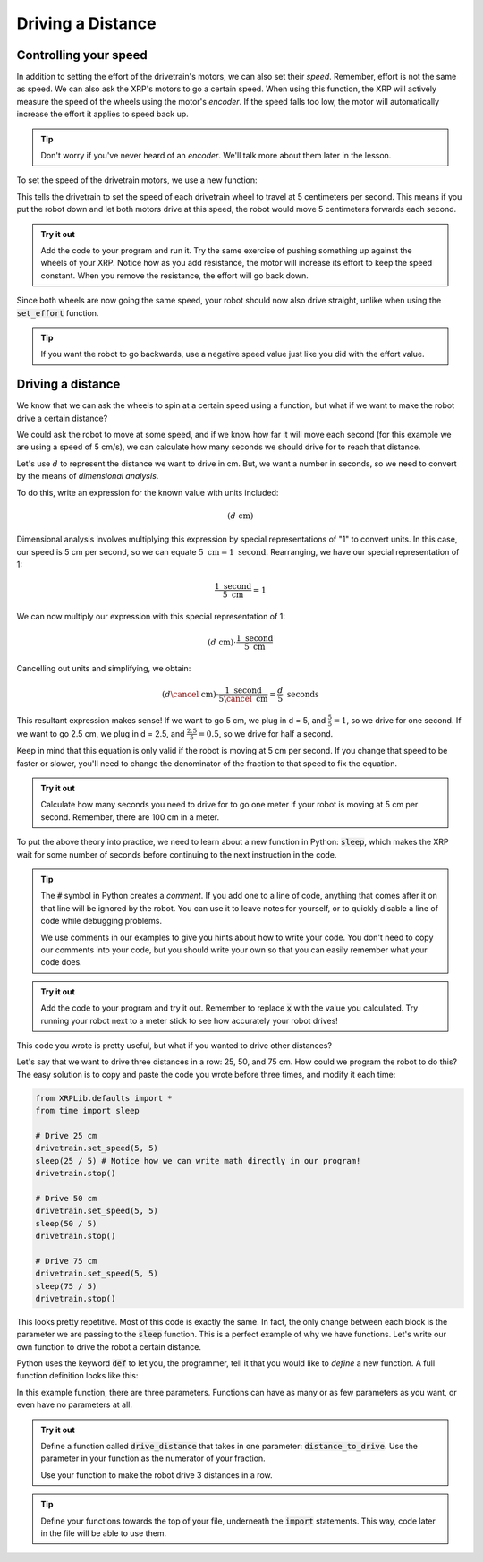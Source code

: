 Driving a Distance
==================

Controlling your speed
----------------------

In addition to setting the effort of the drivetrain's motors, we can also set 
their *speed*. Remember, effort is not the same as speed. We can also ask the 
XRP's motors to go a certain speed. When using this function, the XRP will
actively measure the speed of the wheels using the motor's *encoder*. If the 
speed falls too low, the motor will automatically increase the effort it applies
to speed back up.

.. tip:: 

    Don't worry if you've never heard of an *encoder*. We'll talk more about 
    them later in the lesson.

To set the speed of the drivetrain motors, we use a new function:

.. tab-set::
    .. tab-item:: Python
        .. code-block:: python
            from XRPLib.defaults import *

            drivetrain.set_speed(5, 5)
    
    .. tab-item:: Blockly
        .. image:: setSpeed.png
            :width: 300

This tells the drivetrain to set the speed of each drivetrain wheel to travel at
5 centimeters per second. This means if you put the robot down and let both motors
drive at this speed, the robot would move 5 centimeters forwards each second.

.. admonition:: Try it out

    Add the code to your program and run it. Try the same exercise of pushing 
    something up against the wheels of your XRP. Notice how as you add 
    resistance, the motor will increase its effort to keep the speed constant.
    When you remove the resistance, the effort will go back down.

Since both wheels are now going the same speed, your robot should now also drive
straight, unlike when using the :code:`set_effort` function.

.. tip:: 
    
    If you want the robot to go backwards, use a negative speed value just like
    you did with the effort value.

Driving a distance
------------------

We know that we can ask the wheels to spin at a certain speed using a function, 
but what if we want to make the robot drive a certain distance?

We could ask the robot to move at some speed, and if we know how far it will 
move each second (for this example we are using a speed of 5 cm/s), we can calculate
how many seconds we should drive for to reach that distance.

Let's use :math:`d` to represent the distance we want to drive in cm. But, we want
a number in seconds, so we need to convert by the means of *dimensional analysis*.

To do this, write an expression for the known value with units included:

.. math::
    (d  \text{ cm})

Dimensional analysis involves multiplying this expression by special representations
of "1" to convert units. In this case, our speed is 5 cm per second, so we can equate
:math:`5 \text{ cm} = 1 \text{ second}`. Rearranging, we have our special representation of 1:

.. math:: 

    \frac{1 \text{ second}}{5 \text{ cm}} = 1

We can now multiply our expression with this special representation of 1:

.. math::
    (d \text{ cm}) \cdot \frac{1 \text{ second}}{5 \text{ cm}}

Cancelling out units and simplifying, we obtain:

.. math::
    (d  \cancel{\text{ cm}}) \cdot \frac{1 \text{ second}}{5 \cancel{\text{ cm}}} = \frac{d}{5} \text{ seconds}


This resultant expression makes sense! If we want to go 5 cm, we plug in d = 5, and :math:`\frac{5}{5} = 1`,
so we drive for one second. If we want to go 2.5 cm, we plug in d = 2.5, and :math:`\frac{2.5}{5} = 0.5`,
so we drive for half a second.

Keep in mind that this equation is only valid if the robot is moving at 5 cm per
second. If you change that speed to be faster or slower, you'll need to change
the denominator of the fraction to that speed to fix the equation.

.. admonition:: Try it out

    Calculate how many seconds you need to drive for to go one meter if your 
    robot is moving at 5 cm per second. Remember, there are 100 cm in a meter.

To put the above theory into practice, we need to learn about a new function in Python: 
:code:`sleep`, which makes the XRP wait for some number of seconds before 
continuing to the next instruction in the code.

.. tab-set::
    .. tab-item:: Python
        .. code-block:: python

            from XRPLib.defaults import *
            from time import sleep # We need to import the speed function to use it.

            drivetrain.set_speed(5, 5)
            sleep(x) # replace x with the time you calculated to go one meter.
            drivetrain.stop() # This is another function which makes it easy to stop the robot
        
    .. tab-item:: Blockly
        .. image:: media/setSpeedSleep.png
            :width: 300

.. tip:: 
    
    The :code:`#` symbol in Python creates a *comment*. If you add one to a line
    of code, anything that comes after it on that line will be ignored by the 
    robot. You can use it to leave notes for yourself, or to quickly disable a 
    line of code while debugging problems.

    We use comments in our examples to give you hints about how to write your
    code. You don't need to copy our comments into your code, but you should
    write your own so that you can easily remember what your code does.

.. admonition:: Try it out

    Add the code to your program and try it out. Remember to replace :code:`x` 
    with the value you calculated. Try running your robot next to a meter stick
    to see how accurately your robot drives!

This code you wrote is pretty useful, but what if you wanted to drive other 
distances?

Let's say that we want to drive three distances in a row: 25, 50, and 75 cm.
How could we program the robot to do this? The easy solution is to copy and 
paste the code you wrote before three times, and modify it each time:

.. add blockly tab once math can be inputted into "sleep" block
.. code-block:: python

    from XRPLib.defaults import *
    from time import sleep

    # Drive 25 cm
    drivetrain.set_speed(5, 5)
    sleep(25 / 5) # Notice how we can write math directly in our program!
    drivetrain.stop()

    # Drive 50 cm
    drivetrain.set_speed(5, 5)
    sleep(50 / 5)
    drivetrain.stop()

    # Drive 75 cm
    drivetrain.set_speed(5, 5)
    sleep(75 / 5)
    drivetrain.stop()

This looks pretty repetitive. Most of this code is exactly the same. In fact,
the only change between each block is the parameter we are passing to the
:code:`sleep` function. This is a perfect example of why we have functions.
Let's write our own function to drive the robot a certain distance.

Python uses the keyword :code:`def` to let you, the programmer, tell it that you
would like to *define* a new function. A full function definition looks like 
this:

.. tab-set::
    .. tab-item:: Python
        .. code-block:: python

            def function_name(parameter1, parameter2, parameter3):
                # put your code here
                # code in your function can use the parameters by name like this:
                print(parameter1 / 5)

    .. tab-item:: Blockly
        .. image:: media/function.png
            :width: 300
            
In this example function, there are three parameters. Functions can have as 
many or as few parameters as you want, or even have no parameters at all.

.. admonition:: Try it out

    Define a function called :code:`drive_distance` that takes in one parameter: 
    :code:`distance_to_drive`. Use the parameter in your function as the 
    numerator of your fraction.

    Use your function to make the robot drive 3 distances in a row.

.. tip:: 

    Define your functions towards the top of your file, underneath the 
    :code:`import` statements. This way, code later in the file will be able to 
    use them.
